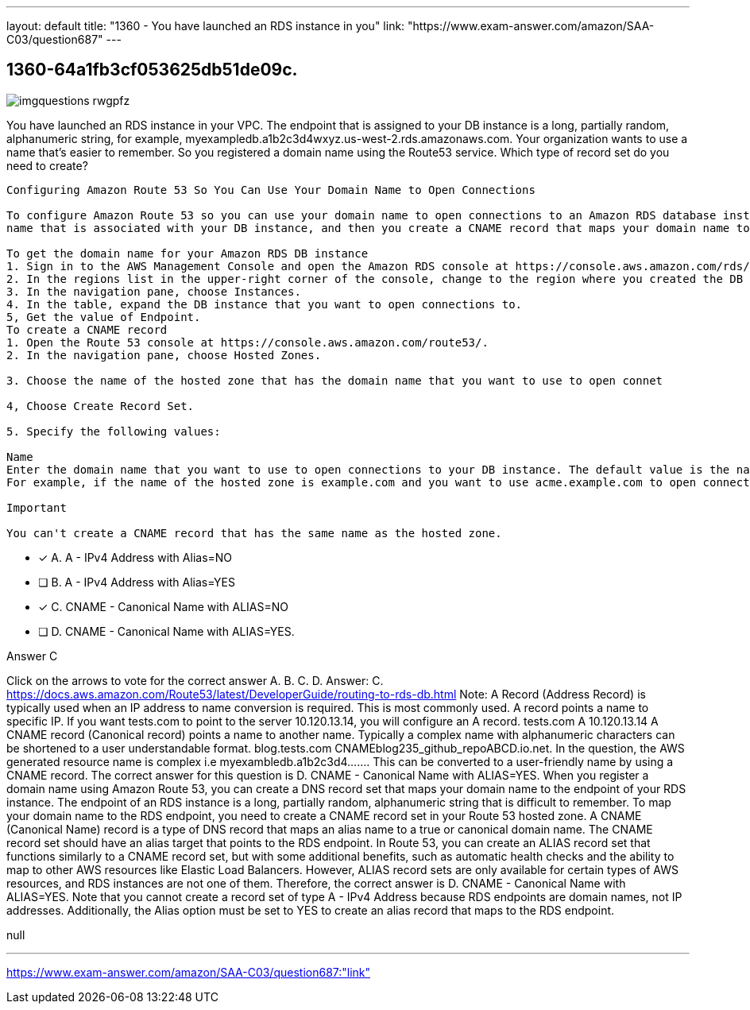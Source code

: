 ---
layout: default 
title: "1360 - You have launched an RDS instance in you"
link: "https://www.exam-answer.com/amazon/SAA-C03/question687"
---


[.question]
== 1360-64a1fb3cf053625db51de09c.



[.image]
--

image::https://eaeastus2.blob.core.windows.net/optimizedimages/static/images/AWS-Certified-Solutions-Architect-Associate/answer/imgquestions_rwgpfz.png[]

--


****

[.query]
--
You have launched an RDS instance in your VPC.
The endpoint that is assigned to your DB instance is a long, partially random, alphanumeric string, for example, myexampledb.a1b2c3d4wxyz.us-west-2.rds.amazonaws.com.
Your organization wants to use a name that's easier to remember.
So you registered a domain name using the Route53 service.
Which type of record set do you need to create?


[source,java]
----
Configuring Amazon Route 53 So You Can Use Your Domain Name to Open Connections

To configure Amazon Route 53 so you can use your domain name to open connections to an Amazon RDS database instance, perform the following procedures. First you get the domain
name that is associated with your DB instance, and then you create a CNAME record that maps your domain name to the domain name of your DB instance.

To get the domain name for your Amazon RDS DB instance
1. Sign in to the AWS Management Console and open the Amazon RDS console at https://console.aws.amazon.com/rds/.
2. In the regions list in the upper-right corner of the console, change to the region where you created the DB instance that you want to open connections to.
3. In the navigation pane, choose Instances.
4. In the table, expand the DB instance that you want to open connections to.
5, Get the value of Endpoint.
To create a CNAME record
1. Open the Route 53 console at https://console.aws.amazon.com/route53/.
2. In the navigation pane, choose Hosted Zones.

3. Choose the name of the hosted zone that has the domain name that you want to use to open connet

4, Choose Create Record Set.

5. Specify the following values:

Name
Enter the domain name that you want to use to open connections to your DB instance. The default value is the name of the hosted zone.
For example, if the name of the hosted zone is example.com and you want to use acme.example.com to open connections to your DB instance, enter acme.

Important

You can't create a CNAME record that has the same name as the hosted zone.
----


--

[.list]
--
* [*] A. A - IPv4 Address with Alias=NO
* [ ] B. A - IPv4 Address with Alias=YES
* [*] C. CNAME - Canonical Name with ALIAS=NO
* [ ] D. CNAME - Canonical Name with ALIAS=YES.

--
****

[.answer]
Answer C

[.explanation]
--
Click on the arrows to vote for the correct answer
A.
B.
C.
D.
Answer: C.
https://docs.aws.amazon.com/Route53/latest/DeveloperGuide/routing-to-rds-db.html
Note:
A Record (Address Record) is typically used when an IP address to name conversion is required.
This is most commonly used.
A record points a name to specific IP.
If you want tests.com to point to the server 10.120.13.14, you will configure an A record.
tests.com A 10.120.13.14
A CNAME record (Canonical record) points a name to another name.
Typically a complex name with alphanumeric characters can be shortened to a user understandable format.
blog.tests.com CNAMEblog235_github_repoABCD.io.net.
In the question, the AWS generated resource name is complex i.e myexambledb.a1b2c3d4.......
This can be converted to a user-friendly name by using a CNAME record.
The correct answer for this question is D. CNAME - Canonical Name with ALIAS=YES.
When you register a domain name using Amazon Route 53, you can create a DNS record set that maps your domain name to the endpoint of your RDS instance. The endpoint of an RDS instance is a long, partially random, alphanumeric string that is difficult to remember.
To map your domain name to the RDS endpoint, you need to create a CNAME record set in your Route 53 hosted zone. A CNAME (Canonical Name) record is a type of DNS record that maps an alias name to a true or canonical domain name.
The CNAME record set should have an alias target that points to the RDS endpoint. In Route 53, you can create an ALIAS record set that functions similarly to a CNAME record set, but with some additional benefits, such as automatic health checks and the ability to map to other AWS resources like Elastic Load Balancers.
However, ALIAS record sets are only available for certain types of AWS resources, and RDS instances are not one of them. Therefore, the correct answer is D. CNAME - Canonical Name with ALIAS=YES.
Note that you cannot create a record set of type A - IPv4 Address because RDS endpoints are domain names, not IP addresses. Additionally, the Alias option must be set to YES to create an alias record that maps to the RDS endpoint.
--

[.ka]
null

'''



https://www.exam-answer.com/amazon/SAA-C03/question687:"link"


